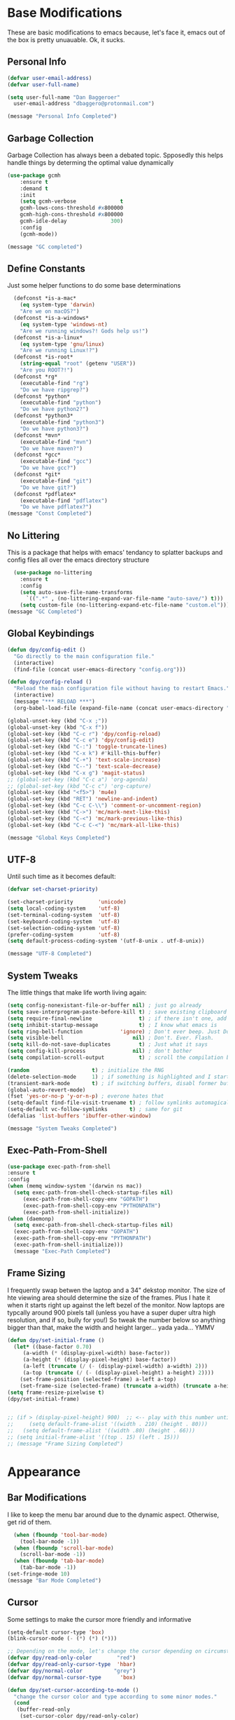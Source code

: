 * Base Modifications
These are basic modifications to emacs because, let's face it, emacs out of the box is pretty unuauable. Ok, it sucks.
** Personal Info
#+BEGIN_SRC emacs-lisp
  (defvar user-email-address)
  (defvar user-full-name)

  (setq user-full-name "Dan Baggeroer"
	user-email-address "dbaggero@protonmail.com")

  (message "Personal Info Completed")
#+END_SRC
** Garbage Collection
Garbage Collection has always been a debated topic. Spposedly this helps handle things by determing the optimal value dynamically
#+BEGIN_SRC emacs-lisp
(use-package gcmh
    :ensure t
    :demand t
    :init
    (setq gcmh-verbose              t
    gcmh-lows-cons-threshold #x800000
    gcmh-high-cons-threshold #x800000
    gcmh-idle-delay              300)
    :config
    (gcmh-mode))

(message "GC completed")
#+END_SRC
** Define Constants
Just some helper functions to do some base determinations
#+BEGIN_SRC emacs-lisp
  (defconst *is-a-mac*
    (eq system-type 'darwin)
    "Are we on macOS?")
  (defconst *is-a-windows*
    (eq system-type 'windows-nt)
    "Are we running windows?! Gods help us!")
  (defconst *is-a-linux*
    (eq system-type 'gnu/linux)
    "Are we running Linux!?")
  (defconst *is-root*
    (string-equal "root" (getenv "USER"))
    "Are you ROOT?!")
  (defconst *rg*
    (executable-find "rg")
    "Do we have ripgrep?")
  (defconst *python*
    (executable-find "python")
    "Do we have python2?")
  (defconst *python3*
    (executable-find "python3")
    "Do we have python3?")
  (defconst *mvn*
    (executable-find "mvn")
    "Do we have maven?")
  (defconst *gcc*
    (executable-find "gcc")
    "Do we have gcc?")
  (defconst *git*
    (executable-find "git")
    "Do we have git?")
  (defconst *pdflatex*
    (executable-find "pdflatex")
    "Do we have pdflatex?")
(message "Const Completed")
#+END_SRC
** No Littering
This is a package that helps with emacs' tendancy to splatter backups and config files all over the emacs directory structure
#+BEGIN_SRC emacs-lisp
  (use-package no-littering
    :ensure t
    :config
    (setq auto-save-file-name-transforms
	  `((".*" , (no-littering-expand-var-file-name "auto-save/") t)))
    (setq custom-file (no-littering-expand-etc-file-name "custom.el")))
(message "GC Completed")
#+END_SRC
** Global Keybindings
#+begin_src emacs-lisp
  (defun dpy/config-edit ()
    "Go directly to the main configuration file."
    (interactive)
    (find-file (concat user-emacs-directory "config.org")))

  (defun dpy/config-reload ()
    "Reload the main configuration file without having to restart Emacs."
    (interactive)
    (message "*** RELOAD ***")
    (org-babel-load-file (expand-file-name (concat user-emacs-directory "config.org"))))

  (global-unset-key (kbd "C-x ;"))
  (global-unset-key (kbd "C-x f"))
  (global-set-key (kbd "C-c r") 'dpy/config-reload)
  (global-set-key (kbd "C-c e") 'dpy/config-edit)
  (global-set-key (kbd "C-:") 'toggle-truncate-lines)
  (global-set-key (kbd "C-x k") #'kill-this-buffer)
  (global-set-key (kbd "C-+") 'text-scale-increase)
  (global-set-key (kbd "C--") 'text-scale-decrease)
  (global-set-key (kbd "C-x g") 'magit-status)
  ;; (global-set-key (kbd "C-c a") 'org-agenda)
  ;; (global-set-key (kbd "C-c c") 'org-capture)
  (global-set-key (kbd "<f5>") 'mu4e)
  (global-set-key (kbd "RET") 'newline-and-indent)
  (global-set-key (kbd "C-c C-\\") 'comment-or-uncomment-region)
  (global-set-key (kbd "C->") 'mc/mark-next-like-this)
  (global-set-key (kbd "C-<") 'mc/mark-previous-like-this)
  (global-set-key (kbd "C-c C-<") 'mc/mark-all-like-this)

  (message "Global Keys Completed")
#+end_src

** UTF-8
Until such time as it becomes default:
#+begin_src emacs-lisp
  (defvar set-charset-priority)

  (set-charset-priority        'unicode)
  (setq local-coding-system    'utf-8)
  (set-terminal-coding-system  'utf-8)
  (set-keyboard-coding-system  'utf-8)
  (set-selection-coding-system 'utf-8)
  (prefer-coding-system        'utf-8)
  (setq default-process-coding-system '(utf-8-unix . utf-8-unix))

  (message "UTF-8 Completed")
#+end_src
** System Tweaks
The little things that make life worth living again:
#+begin_src emacs-lisp
  (setq config-nonexistant-file-or-buffer nil) ; just go already
  (setq save-interprogram-paste-before-kill t) ; save existing clipboard to killring before replacing it
  (setq require-final-newline               t) ; if there isn't one, add a newline at the end
  (setq inhibit-startup-message             t) ; I know what emacs is
  (setq ring-bell-function            'ignore) ; Don't ever beep. Just Don't.
  (setq visible-bell                      nil) ; Don't. Ever. Flash.
  (setq kill-do-not-save-duplicates         t) ; Just what it says
  (setq config-kill-process               nil) ; don't bother
  (setq compilation-scroll-output           t) ; scroll the compilation buffer as output appears

  (random                    t) ; initialize the RNG
  (delete-selection-mode     1) ; if something is highlighted and I start typing, erase it
  (transient-mark-mode       t) ; if switching buffers, disabl former buffer's mark
  (global-auto-revert-mode)
  (fset 'yes-or-no-p 'y-or-n-p) ; everone hates that
  (setq-default find-file-visit-truename t) ; follow symlinks automagically
  (setq-default vc-follow-symlinks       t) ; same for git
  (defalias 'list-buffers 'ibuffer-other-window)

  (message "System Tweaks Completed")
#+end_src
** Exec-Path-From-Shell
#+begin_src emacs-lisp
  (use-package exec-path-from-shell
  :ensure t
  :config
  (when (memq window-system '(darwin ns mac))
    (setq exec-path-from-shell-check-startup-files nil)
       (exec-path-from-shell-copy-env "GOPATH")
       (exec-path-from-shell-copy-env "PYTHONPATH")
       (exec-path-from-shell-initialize))
  (when (daemonp)
    (setq exec-path-from-shell-check-startup-files nil)
    (exec-path-from-shell-copy-env "GOPATH")
    (exec-path-from-shell-copy-env "PYTHONPATH")
    (exec-path-from-shell-initialize)))
    (message "Exec-Path Completed")
#+end_src
** Frame Sizing
I frequently swap betwen the laptop and a 34" dekstop monitor. The size of hte viewing area should determine the size of the frames. Plus I hate it when it starts right up against the left bezel of the monitor. Now laptops are typcally around 900 pixels tall (unless you have a super duper ultra high resolution, and if so, bully for you!) So tweak the number below so anything bigger than that, make the width and height larger... yada yada... YMMV
#+begin_src emacs-lisp
  (defun dpy/set-initial-frame ()
    (let* ((base-factor 0.70)
	   (a-width (* (display-pixel-width) base-factor))
	   (a-height (* (display-pixel-height) base-factor))
	   (a-left (truncate (/ (- (display-pixel-width) a-width) 2)))
	   (a-top (truncate (/ (- (display-pixel-height) a-height) 2))))
      (set-frame-position (selected-frame) a-left a-top)
      (set-frame-size (selected-frame) (truncate a-width) (truncate a-height) t)))
  (setq frame-resize-pixelwise t)
  (dpy/set-initial-frame)
 
		   
  ;; (if > (display-pixel-height) 900)  ;; <-- play with this number until you get what you want
  ;;     (setq default-frame-alist '((width . 210) (height . 80)))
  ;;   (setq default-frame-alist '((width .80) (height . 66)))
  ;; (setq initial-frame-alist '((top . 15) (left . 15)))
  ;; (message "Frame Sizing Completed")
#+end_src
* Appearance
** Bar Modifications
I like to keep the menu bar around due to the dynamic aspect. Otherwise, get rid of them.
#+begin_src emacs-lisp
  (when (fboundp 'tool-bar-mode)
    (tool-bar-mode -1))
  (when (fboundp 'scroll-bar-mode)
    (scroll-bar-mode -1))
  (when (fboundp 'tab-bar-mode)
    (tab-bar-mode -1))
(set-fringe-mode 10)
(message "Bar Mode Completed")
#+end_src
** Cursor
Some settings to make the cursor more friendly and informative
#+begin_src emacs-lisp
  (setq-default cursor-type 'box)
  (blink-cursor-mode (- (*) (*) (*)))

  ;; Depending on the mode, let's change the cursor depending on circumstances
  (defvar dpy/read-only-color        "red")
  (defvar dpy/read-only-cursor-type  'hbar)
  (defvar dpy/normal-color          "grey")
  (defvar dpy/normal-cursor-type      'box)

  (defun dpy/set-cursor-according-to-mode ()
    "change the cursor color and type according to some minor modes."
    (cond
     (buffer-read-only
      (set-cursor-color dpy/read-only-color)
      (setq cursor-type dpy/read-only-cursor-type))
     (t
      (set-cursor-color dpy/normal-color)
      (setq cursor-type dpy/normal-cursor-type))))
  (add-hook 'post-command-hook 'dpy/set-cursor-according-to-mode)

  (message "Cursor Completed")
#+end_src
** Themes
Themes are like the weather, everchanging. Currently I'm fond of...
#+begin_src emacs-lisp
  (setq custom-safe-theme t)
  (use-package vscode-dark-plus-theme
    :ensure t
    :init
    (load-theme 'vscode-dark-plus t))

  (message "Themes Completed")
#+end_src
** Mode Line
#+begin_src emacs-lisp
  (defvar boon-command-state)
  (defvar boon-insert-state)
  (defvar boon-special-state)
  (defvar boon-off-state)

  (use-package all-the-icons
    :ensure t)
  (use-package doom-modeline
    :ensure t
    :hook (after-init-hook . doom-modeline-mode)
    :config
    (setq doom-modeline-icon (display-graphic-p)
          doom-modeline-major-mode-color-icon  t
          doom-modeline-minor-modes            t
          doom-modeline-unicode-fallback       t
          doom-modeline-buffer-encoding      nil
          doom-modeline-lsp                    t
          doom-modeline-mu4e                   t
          doom-modeline-env-version            t))
  (message "Modeline Completed")
#+end_src
** Fonts
#+begin_src emacs-lisp
  (when *is-a-mac*
    (progn
      (set-face-attribute 'default nil :height 130 :weight 'normal :family "Cascadia Code PL")
      (message "Font set to Cascadia")))
  (when *is-a-linux*
    (progn
      (set-face-attribute 'default nil :height 120 :weight 'normal :family "Cascadia Code PL")))
  ;; this is a ligiture thing...
  (if (fboundp 'mac-auto-operator-composition-mode)
      (mac-auto-operator-composition-mode))

  ;; kinda stupid not to take advantage of the advanced font features when available

  (defun dpy/push-to-prettify-alist ()
        "Push a bunch of symbols to the prettify alist."
        (push '("!="     . ?≠) prettify-symbols-alist)
        (push '("<="     . ?≤) prettify-symbols-alist)
        (push '(">="     . ?≥) prettify-symbols-alist)
        (push '("=>"     . ?⇒) prettify-symbols-alist)
        (push '("<="     . ?⇐) prettify-symbols-alist)
        (push '("sum"    . ?Σ) prettify-symbols-alist)
        (push '("**2"    . ?²) prettify-symbols-alist)
        (push '("**3"    . ?³) prettify-symbols-alist)
        (push '("None"   . ?∅) prettify-symbols-alist)
        (push '("pi"     . ?π) prettify-symbols-alist)
        (push '("lambda" . ?λ) prettify-symbols-alist))

  (add-hook 'after-init-hook (lambda ()
                              'dpy/push-to-prettify-alist))
  (add-hook 'prog-mode-hook #'prettify-symbols-mode)
  (add-hook 'org-mode-hook  #'prettify-symbols-mode)

  (message "Fonts Completed")
#+end_src
** Delight
Delight, Diminish, Minions all serve the same purpose: ditch or minimize the impact of minor modes on the mode line:
#+begin_src emacs-lisp
  (use-package delight
    :config
          (delight '((emacs-lisp "𝐸𝐿𝐼𝑆𝑃" :major)
                 (python-mode "𝑃𝑌𝑇𝐻𝑂𝑁" :major)
                 (lisp-interaction-mode "𝐿𝐼" :major)
                 (go-mode "𝐺𝑂" :major)
                 (org-mode "𝑂𝑅𝐺" :major)
                 (help-mode "𝐻𝐸𝐿𝑃" :major)
                 (es-mode "𝐸𝑆" :major)
                 (projectile-mode " 𝑝𝑟𝑜𝑗"projectile) ;;  
                 (company-box-mode nil  company-box)
                 (IBuffer " 𝑖𝑏𝑢𝑓𝑓" ibuffer)
                 (ivy-mode " 𝑖𝑣𝑦" ivy)  ;;
                 (ws-butler-mode " 𝑤𝑠" ws-butler)
                 (flycheck-mode " ✔" flycheck)
                 (flyspell-mode " 𝑆𝑃" flyspell)
                 (company-mode " Ⓒ" company)
                 (elpy-mode " 𝑒𝑙𝑝𝑦" elpy)
                 (gcmh-mode " 𝐺𝐶" gcmh)
                 (undo-tree-mode " 𝑢𝑑𝑡" undo-tree)
                 (dashboard-mode nil dashboard)
                 (which-key-mode nil which-key))))
    (message "Delight Completed")
#+end_src
** Kill buffer
This is a customization to NOT kill the scratch buffer by accident
#+begin_src emacs-lisp
  (defadvice kill-buffer (around kill-buffer-around-advice activate)
      "don't kill `scratch', just bury it"
      (let ((buffer-to-kill (ad-get-arg 0)))
        (if (equal buffer-to-kill "*scratch*")
            (bury-buffer)
          ad-do-it)))
  (message "Kill Buffer Completed")
#+end_src
* Navigation
** Beacon
Beacon is an awesome itsy package that simply highlights the current row when you switch windows/frames:
#+begin_src emacs-lisp
  (use-package beacon
    :ensure t
    :config
    (setq beacon-color "#ff8c00")
    (setq beacon-blink-duration 0.2)
    (setq beacon-size 35)
    (setq beacon-blink-delay 0.3))

  (beacon-mode 1)

  (message "Beacon Completed")
#+end_src
** Counsel/Ivy/Swiper
#+begin_src emacs-lisp
  (use-package counsel
    :ensure t)
  (use-package ivy
    :ensure t)
  (use-package swiper
    :ensure t
    :bind (("C-s"        . swiper)
           ("M-x"        . counsel-M-x)
           ("C-x C-f"    . counsel-find-file)
           ("C-x b"      . ivy-switch-buffer)
           ([remap-describe-function] . counsel-describe-function)
           ([remap-describe-variable] . counsel-describe-variable))
    :config
    (progn
      (ivy-mode 1)
      (setq ivy-use-virtual-buffers t
            enable-recursive-minibuffers t
            ivy-count-format "%d/%d "
            projectile-completion-system 'ivy
            counsel-grep-base-command "rg -i -M 120 --no-heading --line-number --color never %s %s"
            counsel-find-file-ignore-regexp (rx (or (group string-start (char ".#"))
                                                    (group (char "~#") string-end)
                                                    (group ".elc" string-end)
                                                    (group ".pyc" string-end))))))

  (use-package ivy-rich
    :ensure t
    :after (ivy all-the-icons)
    :init
    ;; define function for getting the icons
     ;; define function for getting the icon
      (defun ivy-rich-switch-buffer-icon (candidate)
        (with-current-buffer (get-buffer candidate)
          (let ((icon (all-the-icons-icon-for-mode major-mode)))
            (if (symbolp icon)
                (all-the-icons-icon-for-mode 'fundamental-mode)
              icon))))

      ;; redefining this here to change the switch-buffer widths; better max lengths
      ;; for my screen
      (setq-default
       ivy-rich-display-transformers-list
       '(ivy-switch-buffer
         (:columns
          ((ivy-rich-switch-buffer-icon (:width 4))
           ;; return the candidate itself
           (ivy-rich-candidate (:width 40))
           ;; return the buffer size
           ;; return the buffer indicators
           (ivy-rich-switch-buffer-indicators
            (:width 4 :face error :align right))
           ;; return the majro mode info
           (ivy-rich-switch-buffer-project (:width 20 :face warning))
           ;; return project name using `projectile'
           (ivy-rich-switch-buffer-project (:width 25 :face success))
           ;; return file path relative to project root or
           ;; `default-directory' if project is nil
           (ivy-rich-switch-buffer-path
            (:width (lambda (x) (ivy-rich-switch-buffer-shorten-path
                            x (ivy-rich-minibuffer-width 0.3))))))
          :predicate
          (lambda (cand) (get-buffer cand)))

       counsel-M-x
       (:columns
        ;; the original transformer
        ((counsel-M-x-transformer (:width 40))
         ;; return the docstring of the command
         (ivy-rich-counsel-function-docstring (:face font-lock-doc-face))))

       counsel-describe-function
       (:columns
        ;; the original transformer
        ((counsel-describe-function-transformer (:width 40))
         ;; return the docstring of the function
         (ivy-rich-counsel-function-docstring (:face font-lock-doc-face))))

       counsel-describe-variable
       (:columns
        ;; the original transformer
        ((counsel-describe-variable-transformer (:width 40))
         ;; return the docstring of the variable
         (ivy-rich-counsel-docstring (:face font-lock-doc-face))))

       counsel-recentf
       (:columns
        ;; return the canidate itself
        ((ivy-rich-canidate (:width 0.8))
         ;; return the lats modified time of the file
         (ivy-rich-file-last-modified-time (:face font-lock-comment-face))))))

      (setq-default ivy-rich-path-style 'abbreviate)

      :config
      (ivy-rich-mode))
						       
  (message "Ivy/Councel/Swiper Completed")
#+end_src
** Grep
Use ripgrep - best out there at this time
#+begin_src emacs-lisp
  (use-package ripgrep
    :ensure t
    :commands ripgrep-regexp
    :if (executable-find "rg"))

  (message "Ripgrep Completed")
#+end_src
** Multiple Cursors
#+begin_src emacs-lisp
(use-package multiple-cursors
  :ensure t)
(message "MC Completed")
#+end_src
** Switch Window
A couple of custom functions to have the cursor follow when you open a new window + switch window which allows you to choose a character instead of having to C-o your way through all open windows:
#+begin_src emacs-lisp
  (defun dpy/split-and-follow-vertically ()
    "Split the window vertically and have the mark follow."
    (interactive)
    (split-window-right)
    (balance-windows)
    (other-window 1))

  (defun dpy/split-and-follow-horizontally ()
    "Split the window horizontally and have the mark follow."
    (interactive)
    (split-window-below)
    (balance-windows)
    (other-window 1))

  (use-package switch-window
    :ensure t
    :bind
    ("C-x o" . switch-window)
    ("C-x 1" . switch-window-then-maximize)
    ("C-x 2" . dpy/split-and-follow-horizontally)
    ("C-x 3" . dpy/split-and-follow-vertically)
    ("C-x 0" . switch-window-then-delete)
    :config
    (setq-default switch-window-timeout 10)      ; wait 10 seconds, then revert
    (setq switch-window-shortcut-style 'qwerty) ; label windows with homebase char
    (setq switch-window-minibuffer-shortcut ?z) ; reserve "z" for the mini-buffer
    (setq switch-window-querty-shortcuts '("a" "s" "d" "f" "j" "k" "l"))
    ;; Icons from https://www.techonthenet.com/clipart/keyboard/
    (setq switch-window-image-directory (concat user-emacs-directory "images/"))
    (setq switch-window-shortcut-appearance 'image))

  ;; Another thing that bothers me; focus should follow new help windows:
  (setq help-window-select t)

  (message "Switch-Window Completed")
#+end_src
** Undo Tree
#+begin_src emacs-lisp
(use-package undo-tree
:ensure t
:config
(global-undo-tree-mode))
(message "Undo Completed")
#+end_src
** Uniquify
This package makes sure each buffer is uniquily named:
#+begin_src emacs-lisp
  (use-package uniquify
    :init
    (setq uniquify-buffer-name-style   'reverse
          uniquify-separator           " . "
          uniquify-after-kill-buffer-p   t
          uniquify-ignore-buffers-re   "\\*"))
(message "Uniquify Completed")
#+end_src
** Which Key
Awesome program that prompts you for potential keystrokes after you hit a control combo, but can't remember what the key was:
#+begin_src emacs-lisp
(use-package which-key
:ensure
:config
(which-key-mode))
(message "Which Key Completed")
#+end_src
* Dired
** Dired itself
#+begin_src emacs-lisp
  (use-package dired
    :init
    (let ((gls (executable-find "gls")))
      (when gls (setq insert-directory-program gls)))
    (setq dired-recursive-deletes 'top)
    (setq direc-dwim-target t)
    :bind (:map dired-mode-map
                (([mouse-2] . dired-find-file)
                 ("C-c C-p" . wdired-change-to-wdired-mode)))
    :config
    (put 'dired-find-alternate-file 'disabled nil))
  (message "Dired Completed")
#+end_src
** Diredfl
This is a re-package of dired+ by Purcell. Simply makes for a more colorful dired:
#+begin_src emacs-lisp
  (use-package diredfl
    :ensure t
    :after dired
    :hook
    ((after-init . diredfl-global-mode)))
(message "Diredfl Completed")
#+end_src
** Dired filter
#+begin_src emacs-lisp
  (use-package dired-filter
    :ensure t
    :after dired
    :bind (:map dired-mode-map
                ("/" . dired-filter-map))
    :hook
    ((dired-mode . dired-filter-mode)
     (dired-mode . dired-filter-group-mode))
    :init
    (setq dired-filter-revert 'never
            dired-filter-group-saved-groups
            '(("default"
               ("Git"
                (directory . ".git")
                (file . ".gitignore"))
               ("Directory"
                (directory))
               ("PDF"
                (extension . "pdf"))
               ("LaTex"
                (extension "tex" "bib"))
               ("Source"
                (extension "c" "cpp" "rb" "py" "r" "cs" "el" "lisp" "html" "js" "css" "go"))
               ("Doc"
                (extension "md" "rst" "txt"))
               ("Org"
                (extension . "org"))
               ("Archives"
                (extension "zip" "rar" "gz" "bz2" "tar"))
               ("Images"
                (extension "jpg" "JPG" "webp" "png" "PNG" "jpeg" "JPEG" "bmp" "BMP" "tiff" "TIFF" "gif" "GIF"))))))

    (when (executable-find "avfsd")
      (use-package dired-avfs
        :ensure t))
(message "Dired filter Completed")
#+end_src
** Dired Rainbow
#+Begin_src emacs-lisp
(use-package dired-rainbow
    :ensure t
    :after dired
    :config
    (dired-rainbow-define-chmod directory "#6cb2eb" "d.*")
    (dired-rainbow-define html        "#eb5286" ("css" "less" "sass" "scss" "htm" "html" "jhtm" "mht" "eml" "mustache" "xhtml"))
    (dired-rainbow-define xml         "#f2d024" ("xml" "xsd" "xsl" "xslt" "wsdl" "bib" "json" "msg" "pgn" "rss" "yaml" "yml" "rdata"))
    (dired-rainbow-define document    "#9561e2" ("docm" "doc" "docx" "odb" "odt" "pdb" "pdf" "ps" "rtf" "djvu" "epub" "odp" "ppt" "pptx"))
    (dired-rainbow-define markdown    "#ffed4a" ("org" "etx" "info" "markdown" "md" "mkd" "nfo" "pod" "rst" "tex" "textfile" "txt"))
    (dired-rainbow-define database    "#6574cd" ("xlsx" "xls" "csv" "accdb" "db" "mdb" "sqlite" "nc"))
    (dired-rainbow-define media       "#de751f" ("mp3" "mp4" "MP3" "MP4" "avi" "mpeg" "mpg" "flv" "ogg" "mov" "mid" "midi" "wav" "aiff" "flac"))
    (dired-rainbow-define image       "#f66d9b" ("tiff" "tif" "cdr" "gif" "ico" "jpeg" "jpg" "png" "psd" "eps" "svg"))
    (dired-rainbow-define log         "#c17d11" ("log"))
    (dired-rainbow-define shell       "#f6993f" ("awk" "bash" "bat" "sed" "sh" "zsh" "vim"))
    (dired-rainbow-define interpreted "#38c172" ("py" "ipynb" "rb" "pl" "t" "msql" "mysql" "pgsql" "sql" "r" "clj" "cljs" "scala" "js"))
    (dired-rainbow-define compiled    "#4dc0b5" ("asm" "cl" "lisp" "el" "c" "h" "c++" "h++" "hpp" "hxx" "m" "cc" "cs" "cp" "cpp" "go" "f" "for" "ftn" "f90" "f95" "f03" "f08" "s" "rs" "hi" "hs" "pyc" ".java"))
    (dired-rainbow-define executable  "#8cc4ff" ("exe" "msi"))
    (dired-rainbow-define compressed  "#51d88a" ("7z" "zip" "bz2" "tgz" "txz" "gz" "xz" "z" "Z" "jar" "war" "ear" "rar" "sar" "xpi" "apk" "xz" "tar"))
    (dired-rainbow-define packaged    "#faad63" ("deb" "rpm" "apk" "jad" "jar" "cab" "pak" "pk3" "vdf" "vpk" "bsp"))
    (dired-rainbow-define encrypted   "#ffed4a" ("gpg" "pgp" "asc" "bfe" "enc" "signature" "sig" "p12" "pem"))
    (dired-rainbow-define fonts       "#6cb2eb" ("afm" "fon" "fnt" "pfb" "pfm" "ttf" "otf"))
    (dired-rainbow-define partition   "#e3342f" ("dmg" "iso" "bin" "nrg" "qcow" "toast" "vcd" "vmdk" "bak"))
    (dired-rainbow-define vc          "#0074d9" ("git" "gitignore" "gitattributes" "gitmodules"))
    (dired-rainbow-define-chmod executable-unix "#38c172" "-.*x.*"))
(message "Dired Completed")
#+End_src
* Development
** Universal
#+begin_src emacs-lisp
(setq-default indent-tabs-mode nil)
(global-font-lock-mode)
(setq font-lock-maximum-decoration t)
(message "Universal Completed")
#+end_src
** Dash
Dash is a large set of libraries usable throughout Emacs
#+begin_src emacs-lisp
(require 'dash)
(use-package dash-functional
  :ensure t
  :after dash)
(use-package counsel-dash
  :ensure t
  :after dash)
(message "Dash Completed")
#+end_src
** Projectile
Projectile is a project management package allowing you to see your whole project (i.e. Java, go etc..) and move around in there more easily.
#+begin_src emacs-lisp
  (use-package projectile
    :ensure t
    :custom ((projectile-completion-system 'ivy))
    :bind (:map projectile-mode-map
                ("C-c p" . projectile-command-map))
    :config
    (projectile-global-mode)
    (when (file-directory-p "~/Projects/Code")
     (setq projectile-project-search-path '("~/Projects/Code")))
    (setq projectile-switch-project-action #'projectile-dired))
  (require 'projectile)
  (use-package counsel-projectile
    :ensure t)
  (message "Projectile Completed")
#+end_src
** Magit
Magit alone is a compelling reason to use emacs
#+begin_src emacs-lisp
  (use-package magit
    :ensure t
    :config
    (setq git-commit-summary-max-length 50))
  (message "Magit Completed")
#+end_src
** WS-Butler
#+begin_src emacs-lisp
(use-package ws-butler
  :ensure t
  :init
  (add-hook 'prog-mode-hook #'ws-butler-mode)
  (add-hook 'text-mode-hook #'ws-butler-mode))
(message "WS-Butler Completed")
#+end_src
** Paren Management
#+begin_src emacs-lisp
  (use-package smartparens
    :ensure t
    :config
    (setq sp-escape-quotes-after-insert t))

  (setq show-paren-delay 0)
  (show-paren-mode)

  (require 'paren)

  (electric-indent-mode)
  (electric-layout-mode)
  (electric-pair-mode)
  (setq electric-pair-preserve-balance              t
        electric-pair-delete-adjacent-pairs         t
        electric-pair-open-newline-between-pairs  nil)
  (message "Parens Completed")
#+end_src
** Line numbering
Line numbering is essential for coding, but gets in the way in other modes
#+begin_src emacs-lisp
  (column-number-mode)
  (global-display-line-numbers-mode t)
  ;; disable line numbers for some modes
  (dolist (mode '(org-mode-hook
                  term-mode-hook
                  shell-mode-hook
                  eshell-mode-hook))
    (add-hook mode (lambda () (display-line-numbers-mode 0))))
#+end_src
** Highlighting
#+begin_src emacs-lisp
  (use-package highlight-numbers :ensure t)
  (use-package highlight-escape-sequences :ensure t)
  (add-hook 'prog-mode-hook 'highlight-numbers-mode)
  (add-hook 'prog-mode-hook 'hes-mode)
  (hes-mode)

  (message "Highlighting Completed")

#+end_src
** Company
Need to load this so eglot can pick it up
#+begin_src emacs-lisp
#+end_src
* Languages
** Go
- install go imports
#+begin_src shell
go get golang.org/x/tools/cmd/goimports
#+end_src
- install godef
#+begin_src shell
go -get -v github.com/rogeppe/godef
#+end_src
- install guru
#+begin_src shell
go get -v golang.org/x/tools/cmd/guru
#+end_src
#+begin_src emacs-lisp
  (use-package go-mode
    :ensure t
    :bind ((:map go-mode-map
                 ("kbd M-," . 'godef-jump)
                 ("kbd <F9>" . 'compile)))
    :config
    (setq gofmt-command "goimports")
    (add-hook 'before-save-hook 'gofmt-before-save)
    (setq compile-command "echo Build... && go builld -v && echo Testing... && go test -v && echo Linter... && go lint"))

  ;; Smaller compilation buffer
  (setq compilation-window-height 14)
  (defun dpy/my-compilation-hook ()
    (when (not (get-buffer-window "*compilation*"))
      (save-selected-window
        (save-excursion
          (let* ((w (split-window-vertically))
                 (h (window-height w)))
            (select-window w)
            (switch-to-buffer "*compilation*")
            (shrink-window (- h compilation-window-height)))))))
  (add-hook 'compilation-mode-hook 'dpy/my-compilation-hook)
(message "Go Completed")
#+end_src
** JSON
#+begin_src emacs-lisp
  (use-package json-mode
    :ensure t)
  (message "JSON Completed")
#+end_src
** YAML
#+begin_src emacs-lisp
  (use-package yaml-mode
    :ensure t)
(message "YAML Completed")
#+end_src
** Python
#+begin_src emacs-lisp
  (add-hook 'python-mode-hook 'eglot-ensure)
  (message "Python Completed")
#+end_src
* Eshell
#+end_src
* Org Mode
** Variables
#+BEGIN_SRC emacs-lisp
  (use-package org
    :ensure t
    :config
    (setq-default org-src-fontify-natively 1)
    (add-hook 'org-mode-hook '(lambda ()
                                ;; make the lines in a buffer wrap around the edge of the screen
                                (visual-line-mode)
                                (org-indent-mode))))
#+END_SRC
** Structured Templates
#+BEGIN_SRC emacs-lisp
  (require 'org-tempo)
  (add-to-list 'org-structure-template-alist '("el" . "src emacs-lisp"))

  (message "Structured Templates Completed")
#+END_SRC
** Org Bullets
#+begin_src emacs-lisp
  (use-package org-bullets
    :ensure t
    :config
    ;;  (setq org-ellipsis "")
    (add-hook 'org-mode-hook (lambda ()
                               (org-bullets-mode 1))))
  (message "Org-Bullets Completed")
#+end_src

* End
#+begin_src emacs-lisp
  (message "Everything Completed")
#+end_src
